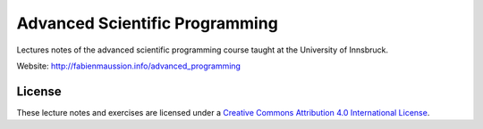 .. -*- rst -*- -*- restructuredtext -*-
.. This file should be written using restructured text conventions

===============================
Advanced Scientific Programming
===============================

Lectures notes of the advanced scientific programming course taught at the University of Innsbruck.

Website: http://fabienmaussion.info/advanced_programming

License
-------

.. image:: https://mirrors.creativecommons.org/presskit/buttons/88x31/svg/by.svg
        :target: https://creativecommons.org/licenses/by/4.0/
        :alt: Creative Commons License

These lecture notes and exercises are licensed under a `Creative Commons Attribution 4.0 International License <https://creativecommons.org/licenses/by/4.0/>`_.
